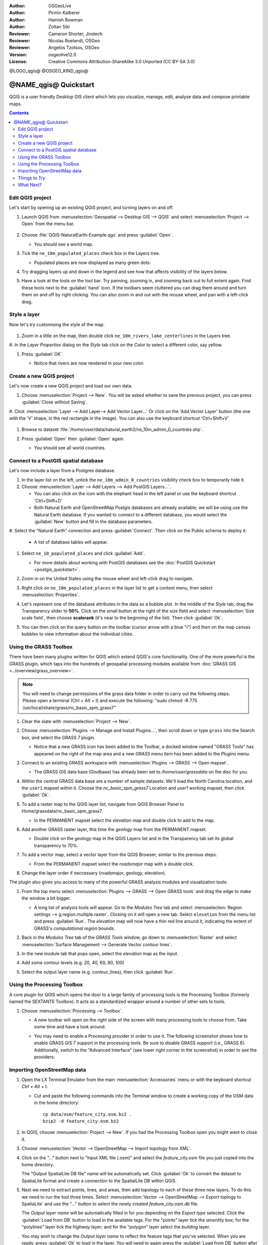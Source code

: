 :Author: OSGeoLive
:Author: Pirmin Kalberer
:Author: Hamish Bowman
:Author: Zoltan Siki
:Reviewer: Cameron Shorter, Jirotech
:Reviewer: Nicolas Roelandt, OSGeo
:Reviewer: Angelos Tzotsos, OSGeo
:Version: osgeolive12.0
:License: Creative Commons Attribution-ShareAlike 3.0 Unported  (CC BY-SA 3.0)

.. TBD: Cameron's review comments:
  This document is in "DRAFT" state until these comments have been removed.
  I've added a number of review comments, starting with TBD: ...
  Overall: Each section needs to explain what it is about to do and the
  benefits of it. (target audience is a new user).
  We also need screen shots after each significant step.
  Once these comments have been addressed, please remove my comment.

@LOGO_qgis@
@OSGEO_KIND_qgis@


********************************************************************************
@NAME_qgis@ Quickstart
********************************************************************************

QGIS is a user friendly Desktop GIS client which lets
you visualize, manage, edit, analyse data and compose printable maps.

.. contents:: Contents


Edit QGIS project
================================================================================

Let's start by opening up an existing QGIS project, and turning layers on and
off.


#. Launch QGIS from :menuselection:`Geospatial --> Desktop GIS --> QGIS` and select :menuselection:`Project --> Open` from the menu bar.

     .. image:: /images/projects/qgis/qgis_project_open.png
       :scale: 70 %
       :alt: Open a QGIS project


#. Choose :file:`QGIS-NaturalEarth-Example.qgs` and press :guilabel:`Open`.

   * You should see a world map.

#. Tick the ``ne_10m_populated_places`` check box in the Layers tree.

   * Populated places are now displayed as many green dots:

     .. image:: /images/projects/qgis/qgis_screenshot.png
        :scale: 70 %
        :alt: Map in QGIS

#. Try dragging layers up and down in the legend and see how that
   affects visibility of the layers below.

#. Have a look at the tools on the tool bar. Try panning, zooming in,
   and zooming back out to full extent again.  Find these tools next
   to the :guilabel:`hand` icon. If the toolbars seem cluttered you
   can drag them around and turn them on and off by right clicking.
   You can also zoom in and out with the mouse wheel, and pan with a
   left-click drag.

     .. image:: /images/projects/qgis/qgis_zoom_toolbar.png
        :scale: 70 %
        :alt: Map in QGIS


Style a layer
================================================================================

Now let's try customising the style of the map.

     .. image:: /images/projects/qgis/qgis_style_set.png
        :scale: 70 %
        :alt: Style setting

#. Zoom in a little on the map, then double click ``ne_10m_rivers_lake_centerlines`` in
   the Layers tree.

#. In the `Layer Properties` dialog on the `Style` tab click on the
`Color` to select a different color, say yellow.

#. Press :guilabel:`OK`.

   * Notice that rivers are now rendered in your new color.

     .. image:: /images/projects/qgis/qgis_style.png
        :scale: 70
        :alt: Map in QGIS

Create a new QGIS project
================================================================================

Let's now create a new QGIS project and load our own data.

#. Choose :menuselection:`Project --> New`. You will be asked whether to save the previous project, you can press :guilabel:`Close without Saving`.

#. Click :menuselection:`Layer --> Add Layer--> Add Vector Layer...` Or click on the 'Add Vector Layer' button (the one with the 'V' shape, in the red rectangle in the image).
You can also use the keyboard shortcut 'Ctrl+Shift+V'

     .. image:: /images/projects/qgis/qgis_add_layer.png
        :scale: 70
        :alt: Add layer

#. Browse to dataset :file:`/home/user/data/natural_earth2/ne_10m_admin_0_countries.shp`.

#. Press :guilabel:`Open` then :guilabel:`Open` again.

   * You should see all world countries.

     .. image:: /images/projects/qgis/qgis_countries.png
        :scale: 70
        :alt: Add layer result


Connect to a PostGIS spatial database
================================================================================

Let's now include a layer from a Postgres database.

#. In the layer list on the left, untick the ``ne_10m_admin_0_countries`` visibility
   check box to temporarily hide it.



#. Choose :menuselection:`Layer --> Add Layers --> Add PostGIS Layers...`.

   * You can also click on the icon with the elephant head in the left panel or use the keyboard shortcut 'Ctrl+Shift+D'

   * Both Natural Earth and OpenStreetMap Postgis databases
     are already available; we will be using use the Natural Earth database.
     If you wanted to connect to a different database, you would select
     the :guilabel:`New` button and fill in the database parameters.

#. Select the "Natural Earth" connection and press :guilabel:`Connect`. Then
click on the Public schema to deploy it:

  * A list of database tables will appear.

   .. image:: /images/projects/qgis/qgis_postgis_connect.png
      :scale: 70 %
      :alt: Connecting to a PostGIS DB

#. Select ``ne_10_populated_places`` and click :guilabel:`Add`.

   * For more details about working with PostGIS databases see
     the :doc:`PostGIS Quickstart <postgis_quickstart>`.

#. Zoom in on the United States using the mouse wheel and left-click drag
   to navigate.

#. Right click on ``ne_10m_populated_places`` in the layer list to get a context
   menu, then select :menuselection:`Properties`.

#. Let's represent one of the database attributes in the data as a bubble plot.
   In the middle of the `Style` tab, drag the Transparency
   slider to **50%**. Click on the small button at the right of the size field and select
   :menuselection:`Size scale field`, then choose **scalerank**
   (it's near to the beginning of the list). Then click :guilabel:`Ok`.

#. You can then click on the query button on the toolbar (cursor arrow with
   a blue "i") and then on the map canvas bubbles to view information about
   the individual cities.

     .. image:: /images/projects/qgis/qgis_bubble.png
        :scale: 70
        :alt: Scale field map

Using the GRASS Toolbox
================================================================================

There have been many plugins written for QGIS which extend QGIS's core
functionality. One of the more powerful is the GRASS plugin, which taps
into the hundreds of geospatial processing modules available
from :doc:`GRASS GIS <../overview/grass_overview>`.

.. note::
    You will need to change permissions of the grass data folder in order
    to carry out the following steps. Please open a terminal (Ctrl + Alt + t) and execute the following:
    "sudo chmod -R 775 /usr/local/share/grass/nc_basic_spm_grass7"

#. Clear the slate with :menuselection:`Project --> New`.

   .. image:: /images/projects/qgis/qgis_plugin.png
      :scale: 70 %
      :alt: Enable GRASS plugin

#. Choose :menuselection:`Plugins --> Manage and Install Plugins...`, then scroll down or
   type ``grass`` into the Search box, and select the `GRASS 7` plugin.

   * Notice that a new GRASS icon has been added to the Toolbar, a docked window named "GRASS Tools" has appeared on the right of the map area and a new `GRASS` menu item has been added to the `Plugins` menu.

#. Connect to an existing GRASS workspace with :menuselection:`Plugins --> GRASS --> Open mapset`.

   * The GRASS GIS data base (Gisdbase) has already been set to `/home/user/grassdata` on
     the disc for you.

#. Within the central GRASS data base are a number of sample datasets. We'll
   load the North Carolina location, and the ``user1`` mapset within it. Choose
   the `nc_basic_spm_grass7` Location and `user1` working mapset, then click :guilabel:`Ok`.

#. To add a raster map to the QGIS layer list, navigate from QGIS Browser Panel to Home/grassdata/nc_basic_spm_grass7.

   * In the PERMANENT mapset select the `elevation` map and double click to add to the map.

     .. image:: /images/projects/qgis/qgis_grass_layers.jpg
       :scale: 50 %
       :alt: GRASS GIS layers loaded into QGIS

#. Add another GRASS raster layer, this time the `geology` map from the
   PERMANENT mapset.

   * Double click on the `geology` map in the QGIS Layers list and in
     the Transparency tab set its global transparency to 70%.

#. To add a vector map, select a vector layer from the QGIS Browser, similar to the previous steps.

   * From the PERMANENT mapset select the `roadsmajor` map with a double click.

#. Change the layer order if neccessary (roadsmajor, geology, elevation).

The plugin also gives you access to many of the powerful GRASS analysis
modules and visualization tools:

#. From the top menu select :menuselection:`Plugins --> GRASS --> Open GRASS tools` and
   drag the edge to make the window a bit bigger.

   * A long list of analysis tools will appear. Go to the `Modules Tree` tab and
     select :menuselection:`Region settings --> g.region.multiple.raster`.
     Clicking on it will open a new tab. Select ``elevation`` from the
     menu list and press :guilabel:`Run`. The `elevation` map will
     now have a thin red line around it, indicating the extent of
     GRASS's `computational region` bounds.

#. Back in the `Modules Tree` tab of the `GRASS Tools` window, go down
   to :menuselection:`Raster` and select :menuselection:`Surface Management --> Generate Vector contour lines`.

#. In the new module tab that pops open, select the `elevation` map as the
   input.

#. Add some contour levels (e.g. 20, 40, 60, 80, 100)

#. Select the output layer name (e.g. contour_lines), then click :guilabel:`Run`.

   .. image:: /images/projects/qgis/qgis_contours.jpg
      :scale: 70 %
      :alt: Contour creation


Using the Processing Toolbox
================================================================================

A core plugin for QGIS which opens the door to a large family of
processing tools is the Processing Toolbox (formerly named the SEXTANTE Toolbox).
It acts as a standardized wrapper around a number of other sets to tools.

.. TBD: Cameron's review comments:
  If we are to include Sextante, then we need to describe using one of the
  Sextane features.

#. Choose :menuselection:`Processing --> Toolbox`.

   * A new toolbar will open on the right side of the screen with many
     processing tools to choose from. Take some time and have a look around.

   .. image:: /images/projects/qgis/qgis_toolbox.png
      :scale: 70 %
      :alt: Processing Toolbox

   * You may need to enable a Processing provider in order to use it.
     The following screenshot shows how to enable GRASS GIS 7 support in
     the processing tools. Be sure to disable GRASS support (i.e., GRASS 6).
     Additionally, switch to the "Advanced Interface" (see lower right corner
     in the screenshot) in order to see the providers:

   .. image:: /images/projects/qgis/qgis_enable_provider.png
      :scale: 70 %
      :alt: Enabling the GRASS GIS 7 provider in the Processing settings.


Importing OpenStreetMap data
================================================================================

.. TBD: Cameron comment
  Need a sentence here introducing what the OpenStreetMap tools provide.

#. Open the LX Terminal Emulator from the main :menuselection:`Accessories` menu or with the keyboard shortcut `Ctrl + Alt + t`.

   * Cut and paste the following commands into the Terminal window to create
     a working copy of the OSM data in the home directory:

     ::

       cp data/osm/feature_city.osm.bz2 .
       bzip2 -d feature_city.osm.bz2

#. In QGIS, choose :menuselection:`Project --> New`. If you had the
   Processing Toolbox open you might want to close it.


   .. image:: /images/projects/qgis/qgis_osm_plugin.png
     :scale: 50 %
     :alt:  The OpenStreetMap plugin

#. Choose :menuselection:`Vector --> OpenStreetMap --> Import topology from XML`.

#. Click on the "..." button next to "Input XML file (.osm)" and select
   the `feature_city.osm` file you just copied into the home directory.

   The "Output SpatialLite DB file" name will be automatically set. Click
   :guilabel:`Ok` to convert the dataset to SpatiaLite format and create
   a connection to the SpatialLite DB within QGIS.

#. Next we need to extract points, lines, and areas, then add topology to
   each of these three new layers. To do this we need to run the tool three times.
   Select :menuselection:`Vector --> OpenStreetMap --> Export toplogy to SpatiaLite` and
   use the "..." button to select the newly created `feature_city.osm.db` file.

   The `Output layer name` will be automatically filled in for you depending
   on the `Export type` selected. Click the :guilabel:`Load from DB` button
   to load in the available tags. For the "points" layer tick the `amentity` box;
   for the "polylines" layer tick the `highway` layer; and for
   the "polygon" layer select the `building` layer. 
   
   You may wish to change the `Output layer name` to reflect the feature tags that you've selected.
   When you are ready, press :guilabel:`Ok` to load in the layer. You will
   need to again press the :guilabel:`Load from DB` button after changing
   the export type from points to polylines, and polylines to polygons.

#. Once topology is loaded, you can also refine the SpatiaLite layer by
   querying just certain features from within it.

   Select :menuselection:`Layer --> Add Layer --> Add SpatiaLite Layer...` from the
   menu and from the `Databases` list select `feature_city@...` and
   then click on :guilabel:`Connect`. Double click on
   the `feature_city_polylines` table and then double click on "highway"
   to start building your SQL query. 

   Then click on the :guilabel:`=` button, then the :guilabel:`All` button, 
   and double click on `motorway` from the Values list. 
   
   Click the :guilabel:`Test` button to verify the result,
   and finally click on :guilabel:`Ok`. 
   
   Back in the `Add SpatiaLite Table`window click :guilabel:`Add` to restrict 
   the rendering to just major highways. 
   
   You can repeat this process with new layers to render different
   road types with different widths and styles.

   .. image:: /images/projects/qgis/QGIS_spatialite_add_layer.png
     :scale: 50 %
     :alt:  The OpenStreetMap add layer

#. You can now explore this rich dataset. Use the ``i`` information cursor
   button in the QGIS toolbar to query individal map features.

Things to Try
================================================================================

* Try viewing data sources with the `QGIS Data Browser <https://www.qgis.org/en/site/about/features.html#qgis-browser>`_ in the :menuselection:`Geospatial --> Databases` menu

* Try publishing your QGIS map to the web using :doc:`QGIS Map Server <../overview/qgis_mapserver_overview>` in the :menuselection:`Geospatial --> Web Services` menu.


What Next?
================================================================================

To learn more about QGIS, a good starting point is the `Documentation page`_ on
the QGIS homepage and `A Gentle Introduction to GIS`_ eBook.

.. _`Documentation page`: http://docs.qgis.org/
.. _`A Gentle Introduction to GIS`: https://docs.qgis.org/2.18/en/docs/gentle_gis_introduction/
.. _`QGIS User Guide`: https://docs.qgis.org/2.18/en/docs/user_manual/
